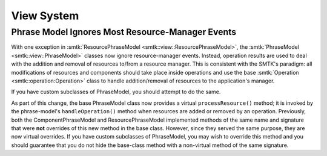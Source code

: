 View System
-----------

Phrase Model Ignores Most Resource-Manager Events
~~~~~~~~~~~~~~~~~~~~~~~~~~~~~~~~~~~~~~~~~~~~~~~~~

With one exception in :smtk:`ResourcePhraseModel <smtk::view::ResourcePhraseModel>`,
the :smtk:`PhraseModel <smtk::view::PhraseModel>` classes now ignore resource-manager
events.
Instead, operation results are used to deal with the addition and removal
of resources to/from a resource manager.
This is consistent with the SMTK's paradigm: all modifications of resources and
components should take place inside operations and use the base
:smtk:`Operation <smtk::operation:Operation>` class to handle addition/removal of
resources to the application's manager.

If you have custom subclasses of PhraseModel, you should attempt to do the same.

As part of this change, the base PhraseModel class now provides a virtual
``processResource()`` method; it is invoked by the phrase-model's ``handleOperation()``
method when resources are added or removed by an operation.
Previously, both the ComponentPhraseModel and ResourcePhraseModel implemented methods
of the same name and signature that were **not** overrides of this new method in the
base class.
However, since they served the same purpose, they are now virtual overrides.
If you have custom subclasses of PhraseModel, you may wish to override this method
and you should guarantee that you do not hide the base-class method with a non-virtual
method of the same signature.

